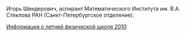 #+TITLE:    
#+AUTHOR:    Igor Shenderovich
#+EMAIL:     shender.i@gmail.com
#+DESCRIPTION: 
#+KEYWORDS: 
#+LANGUAGE:  ru
#+OPTIONS:   H:3 num:t toc:t \n:nil @:t ::t |:t ^:t -:t f:t *:t <:t
#+OPTIONS:   TeX:t LaTeX:t skip:nil d:nil todo:t pri:nil tags:not-in-toc
#+INFOJS_OPT: view:nil toc:nil ltoc:t mouse:underline buttons:0 path:http://orgmode.org/org-info.js
#+EXPORT_SELECT_TAGS: export
#+EXPORT_EXCLUDE_TAGS: noexport
#+LINK_UP:   
#+LINK_HOME: 
#+XSLT: 

#+BEGIN_CENTER
[[http://www.pdmi.ras.ru/~shender/files/me_2.jpg]]
#+END_CENTER

Игорь Шендерович, аспирант Математического Института им. В.А. Стеклова
РАН (Санкт-Петербургское отделение).

[[file:camp.org][Информация о летней физической школе 2010]]
